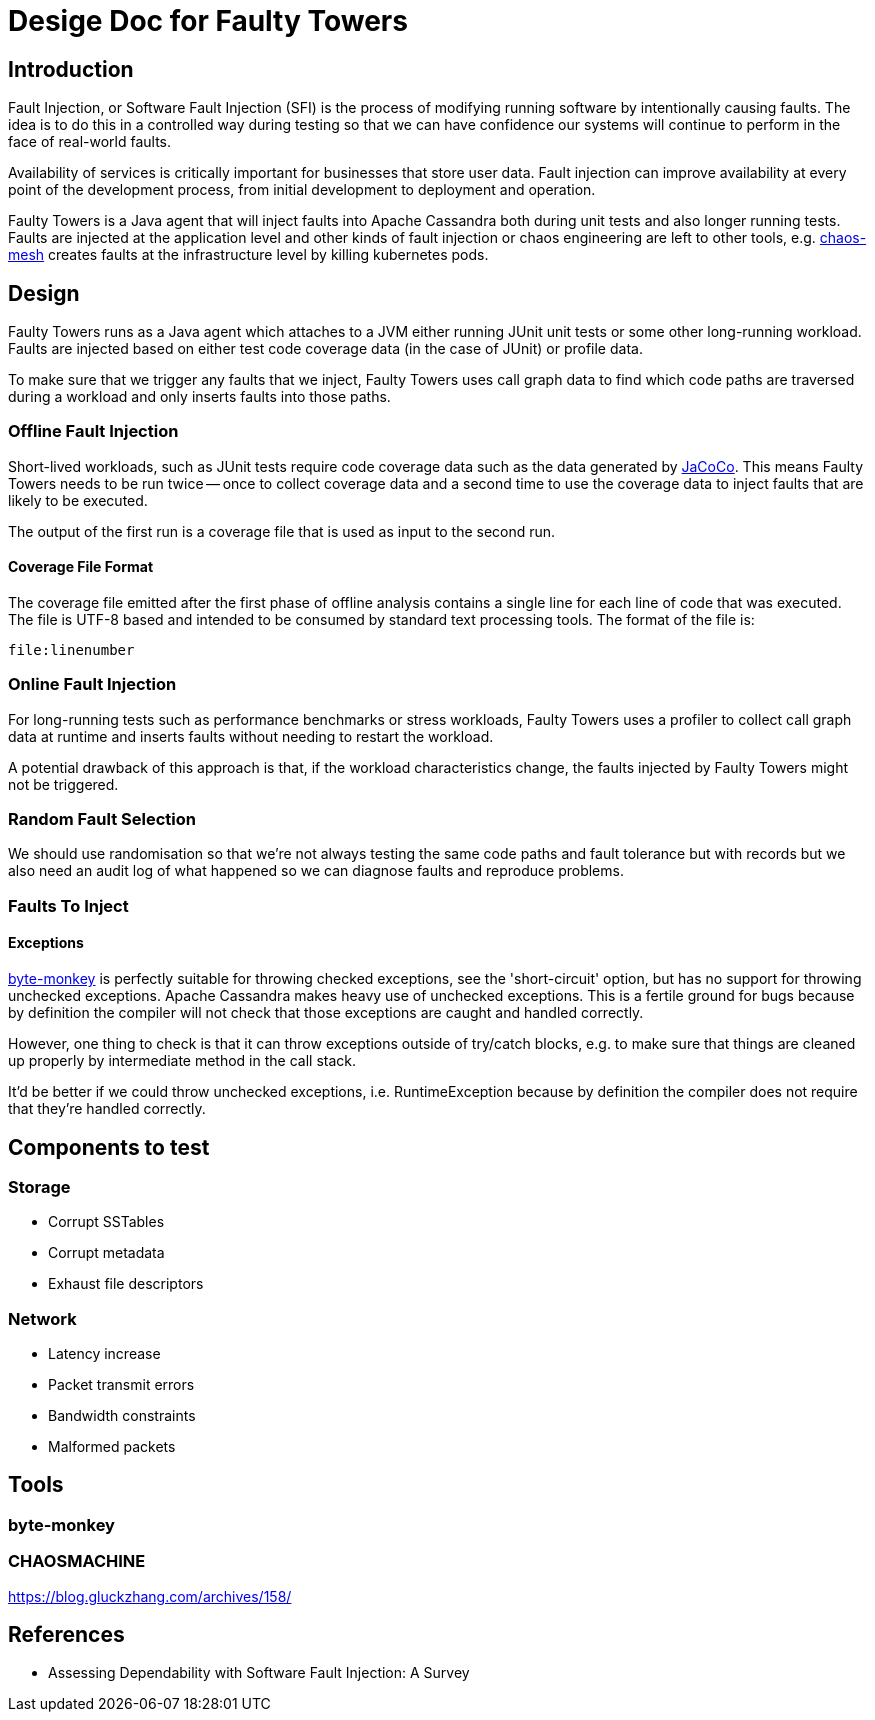 # Desige Doc for Faulty Towers

## Introduction

Fault Injection, or Software Fault Injection (SFI) is the process of modifying running software by
intentionally causing faults. The idea is to do this in a controlled way during testing so that we
can have confidence our systems will continue to perform in the face of real-world faults.

Availability of services is critically important for businesses that store user data. Fault
injection can improve availability at every point of the development process, from initial
development to deployment and operation.

Faulty Towers is a Java agent that will inject faults into Apache Cassandra both during unit tests
and also longer running tests. Faults are injected at the application level and other kinds of fault
injection or chaos engineering are left to other tools, e.g. https://chaos-mesh.org/[chaos-mesh]
creates faults at the infrastructure level by killing kubernetes pods. 

## Design

Faulty Towers runs as a Java agent which attaches to a JVM either running JUnit unit tests or some
other long-running workload. Faults are injected based on either test code coverage data (in the
case of JUnit) or profile data.

To make sure that we trigger any faults that we inject, Faulty Towers uses call graph data to find
which code paths are traversed during a workload and only inserts faults into those paths.

### Offline Fault Injection

Short-lived workloads, such as JUnit tests require code coverage data such as the data generated by
https://github.com/jacoco/jacoco[JaCoCo]. This means Faulty Towers needs to be run twice -- once to
collect coverage data and a second time to use the coverage data to inject faults that are likely to
be executed.

The output of the first run is a coverage file that is used as input to the second run.

#### Coverage File Format

The coverage file emitted after the first phase of offline analysis contains a single line for each
line of code that was executed. The file is UTF-8 based and intended to be consumed by standard text
processing tools. The format of the file is:

----
file:linenumber
----

### Online Fault Injection

For long-running tests such as performance benchmarks or stress workloads, Faulty Towers uses a
profiler to collect call graph data at runtime and inserts faults without needing to restart the
workload.

A potential drawback of this approach is that, if the workload characteristics change, the faults
injected by Faulty Towers might not be triggered.

### Random Fault Selection

We should use randomisation so that we're not always testing the same code paths and fault tolerance
but with records but we also need an audit log of what happened so we can diagnose faults and
reproduce problems.

### Faults To Inject

#### Exceptions

https://github.com/mrwilson/byte-monkey[byte-monkey] is perfectly suitable for throwing checked
exceptions, see the 'short-circuit' option, but has no support for throwing unchecked exceptions.
Apache Cassandra makes heavy use of unchecked exceptions. This is a fertile ground for bugs because
by definition the compiler will not check that those exceptions are caught and handled correctly.

However, one thing to check is that it can throw exceptions outside of try/catch blocks, e.g. to
make sure that things are cleaned up properly by intermediate method in the call stack.

It'd be better if we could throw unchecked exceptions, i.e. RuntimeException because by definition
the compiler does not require that they're handled correctly.

## Components to test

### Storage

 - Corrupt SSTables
 - Corrupt metadata
 - Exhaust file descriptors

### Network

 - Latency increase
 - Packet transmit errors
 - Bandwidth constraints
 - Malformed packets

## Tools

### byte-monkey

### CHAOSMACHINE

https://blog.gluckzhang.com/archives/158/

## References

- Assessing Dependability with Software Fault Injection: A Survey
